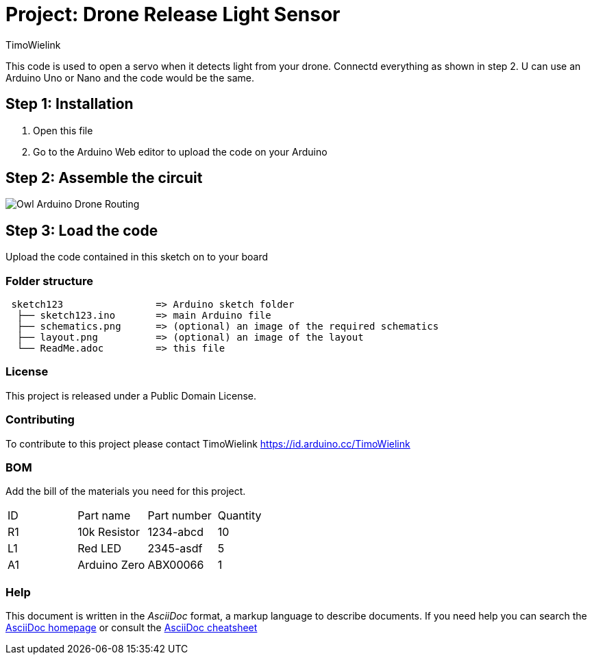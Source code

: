 :Author: TimoWielink
:Date: 11/05/2019
:Revision: version 1.1
:License: Public Domain

= Project: Drone Release Light Sensor

This code is used to open a servo when it detects light from your drone. Connectd everything as shown in step 2.
U can use an Arduino Uno or Nano and the code would be the same. 

== Step 1: Installation

1. Open this file
2. Go to the Arduino Web editor to upload the code on your Arduino


== Step 2: Assemble the circuit
image::Owl_Arduino_Drone_Routing.JPG[]


== Step 3: Load the code

Upload the code contained in this sketch on to your board

=== Folder structure

....
 sketch123                => Arduino sketch folder
  ├── sketch123.ino       => main Arduino file
  ├── schematics.png      => (optional) an image of the required schematics
  ├── layout.png          => (optional) an image of the layout
  └── ReadMe.adoc         => this file
....

=== License
This project is released under a {License} License.

=== Contributing
To contribute to this project please contact TimoWielink https://id.arduino.cc/TimoWielink

=== BOM
Add the bill of the materials you need for this project.

|===
| ID | Part name      | Part number | Quantity
| R1 | 10k Resistor   | 1234-abcd   | 10
| L1 | Red LED        | 2345-asdf   | 5
| A1 | Arduino Zero   | ABX00066    | 1
|===


=== Help
This document is written in the _AsciiDoc_ format, a markup language to describe documents.
If you need help you can search the http://www.methods.co.nz/asciidoc[AsciiDoc homepage]
or consult the http://powerman.name/doc/asciidoc[AsciiDoc cheatsheet]
